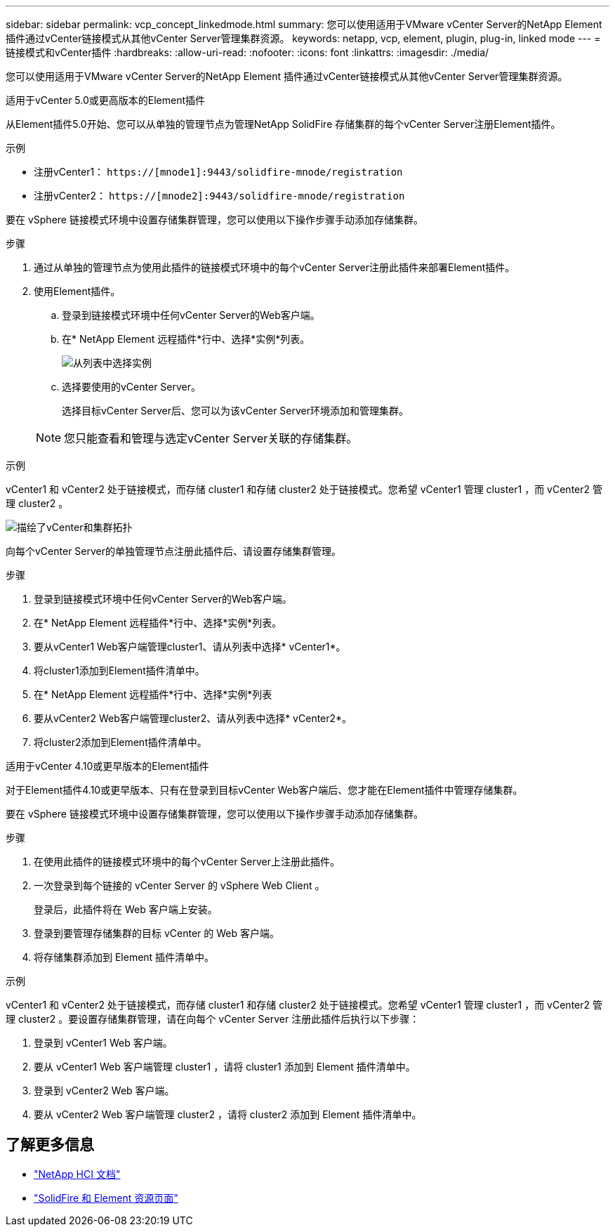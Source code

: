 ---
sidebar: sidebar 
permalink: vcp_concept_linkedmode.html 
summary: 您可以使用适用于VMware vCenter Server的NetApp Element 插件通过vCenter链接模式从其他vCenter Server管理集群资源。 
keywords: netapp, vcp, element, plugin, plug-in, linked mode 
---
= 链接模式和vCenter插件
:hardbreaks:
:allow-uri-read: 
:nofooter: 
:icons: font
:linkattrs: 
:imagesdir: ./media/


[role="lead"]
您可以使用适用于VMware vCenter Server的NetApp Element 插件通过vCenter链接模式从其他vCenter Server管理集群资源。

[role="tabbed-block"]
====
.适用于vCenter 5.0或更高版本的Element插件
--
从Element插件5.0开始、您可以从单独的管理节点为管理NetApp SolidFire 存储集群的每个vCenter Server注册Element插件。

.示例
* 注册vCenter1： `https://[mnode1]:9443/solidfire-mnode/registration`
* 注册vCenter2： `https://[mnode2]:9443/solidfire-mnode/registration`


要在 vSphere 链接模式环境中设置存储集群管理，您可以使用以下操作步骤手动添加存储集群。

.步骤
. 通过从单独的管理节点为使用此插件的链接模式环境中的每个vCenter Server注册此插件来部署Element插件。
. 使用Element插件。
+
.. 登录到链接模式环境中任何vCenter Server的Web客户端。
.. 在* NetApp Element 远程插件*行中、选择*实例*列表。
+
image:select_instance.png["从列表中选择实例"]

.. 选择要使用的vCenter Server。
+
选择目标vCenter Server后、您可以为该vCenter Server环境添加和管理集群。

+

NOTE: 您只能查看和管理与选定vCenter Server关联的存储集群。





.示例
vCenter1 和 vCenter2 处于链接模式，而存储 cluster1 和存储 cluster2 处于链接模式。您希望 vCenter1 管理 cluster1 ，而 vCenter2 管理 cluster2 。

image:two_vcenter_topology.PNG["描绘了vCenter和集群拓扑"]

向每个vCenter Server的单独管理节点注册此插件后、请设置存储集群管理。

.步骤
. 登录到链接模式环境中任何vCenter Server的Web客户端。
. 在* NetApp Element 远程插件*行中、选择*实例*列表。
. 要从vCenter1 Web客户端管理cluster1、请从列表中选择* vCenter1*。
. 将cluster1添加到Element插件清单中。
. 在* NetApp Element 远程插件*行中、选择*实例*列表
. 要从vCenter2 Web客户端管理cluster2、请从列表中选择* vCenter2*。
. 将cluster2添加到Element插件清单中。


--
.适用于vCenter 4.10或更早版本的Element插件
--
对于Element插件4.10或更早版本、只有在登录到目标vCenter Web客户端后、您才能在Element插件中管理存储集群。

要在 vSphere 链接模式环境中设置存储集群管理，您可以使用以下操作步骤手动添加存储集群。

.步骤
. 在使用此插件的链接模式环境中的每个vCenter Server上注册此插件。
. 一次登录到每个链接的 vCenter Server 的 vSphere Web Client 。
+
登录后，此插件将在 Web 客户端上安装。

. 登录到要管理存储集群的目标 vCenter 的 Web 客户端。
. 将存储集群添加到 Element 插件清单中。


.示例
vCenter1 和 vCenter2 处于链接模式，而存储 cluster1 和存储 cluster2 处于链接模式。您希望 vCenter1 管理 cluster1 ，而 vCenter2 管理 cluster2 。要设置存储集群管理，请在向每个 vCenter Server 注册此插件后执行以下步骤：

. 登录到 vCenter1 Web 客户端。
. 要从 vCenter1 Web 客户端管理 cluster1 ，请将 cluster1 添加到 Element 插件清单中。
. 登录到 vCenter2 Web 客户端。
. 要从 vCenter2 Web 客户端管理 cluster2 ，请将 cluster2 添加到 Element 插件清单中。


--
====


== 了解更多信息

* https://docs.netapp.com/us-en/hci/index.html["NetApp HCI 文档"^]
* https://www.netapp.com/data-storage/solidfire/documentation["SolidFire 和 Element 资源页面"^]

